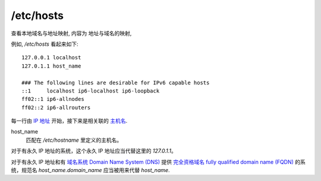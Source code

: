 ===================================
/etc/hosts
===================================


.. post:: 2023-02-23 23:14:15
  :tags: linux, 配置文件
  :category: 操作系统
  :author: YanQue
  :location: CD
  :language: zh-cn


查看本地域名与地址映射, 内容为 地址与域名的映射,

例如,  `/etc/hosts` 看起来如下::

  127.0.0.1 localhost
  127.0.1.1 host_name

  ### The following lines are desirable for IPv6 capable hosts
  ::1     localhost ip6-localhost ip6-loopback
  ff02::1 ip6-allnodes
  ff02::2 ip6-allrouters

每一行由 `IP 地址 <https://zh.wikipedia.org/wiki/IP_address>`_
开始，接下来是相关联的 `主机名 <https://zh.wikipedia.org/wiki/Hostname>`_.

host_name
  匹配在 `/etc/hostname` 里定义的主机名。

对于有永久 IP 地址的系统，这个永久 IP 地址应当代替这里的 `127.0.1.1`。

对于有永久 IP 地址和有
`域名系统 Domain Name System (DNS) <https://zh.wikipedia.org/wiki/Domain_Name_System>`_
提供
`完全资格域名 fully qualified domain name (FQDN) <https://zh.wikipedia.org/wiki/FQDN>`_
的系统，规范名 *host_name.domain_name* 应当被用来代替 *host_name*.



